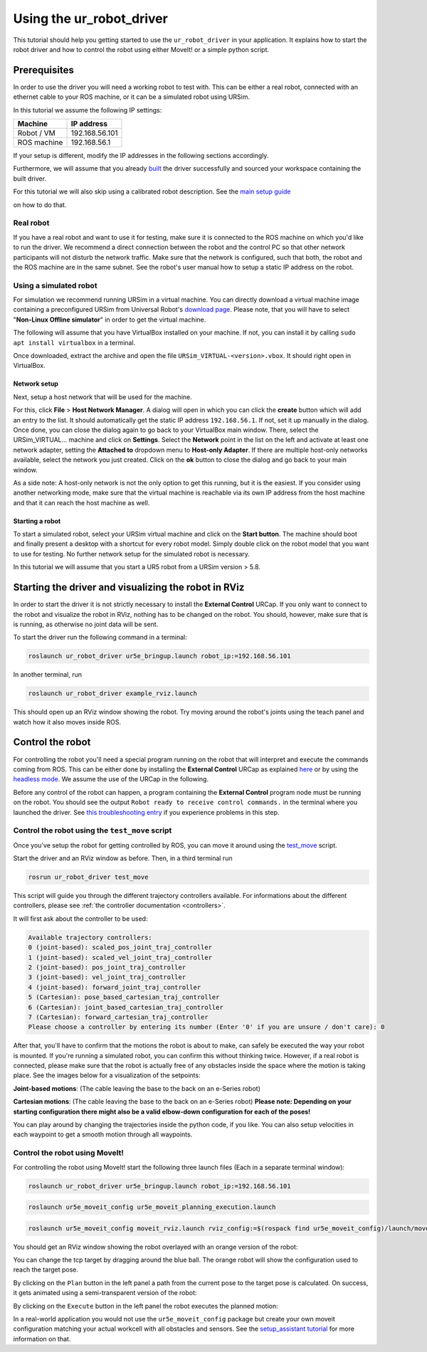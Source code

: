 
Using the ur_robot_driver
=========================

This tutorial should help you getting started to use the ``ur_robot_driver`` in your application. It
explains how to start the robot driver and how to control the robot using either MoveIt! or a simple
python script.

Prerequisites
-------------

In order to use the driver you will need a working robot to test with. This can be either a real
robot, connected with an ethernet cable to your ROS machine, or it can be a simulated robot using
URSim.

In this tutorial we assume the following IP settings:

.. list-table::
   :header-rows: 1

   * - Machine
     - IP address
   * - Robot / VM
     - 192.168.56.101
   * - ROS machine
     - 192.168.56.1


If your setup is different, modify the IP addresses in the following sections accordingly.

Furthermore, we will assume that you already `built <https://github.com/UniversalRobots/Universal_Robots_ROS_Driver#building>`_ the driver successfully and sourced your
workspace containing the built driver.

For this tutorial we will also skip using a calibrated robot description. See the `main setup
guide <https://github.com/UniversalRobots/Universal_Robots_ROS_Driver/blob/master/README.md#extract-calibration-information>`_

on how to do that.

Real robot
^^^^^^^^^^

If you have a real robot and want to use it for testing, make sure it is connected to the ROS
machine on which you'd like to run the driver. We recommend a direct connection between the robot
and the control PC so that other network participants will not disturb the network traffic. Make
sure that the network is configured, such that both, the robot and the ROS machine are in the same
subnet. See the robot's user manual how to setup a static IP address on the robot.

Using a simulated robot
^^^^^^^^^^^^^^^^^^^^^^^

For simulation we recommend running URSim in a virtual machine. You can directly download a virtual
machine image containing a preconfigured URSim from Universal Robot's `download
page <https://www.universal-robots.com/download/?filters[]=98759&query=>`_. Please note, that you will
have to select "\ **Non-Linux Offline simulator**\ " in order to get the virtual machine.

The following will assume that you have VirtualBox installed on your machine. If not, you can
install it by calling ``sudo apt install virtualbox`` in a terminal.

Once downloaded, extract the archive and open the file ``URSim_VIRTUAL-<version>.vbox``. It should
right open in VirtualBox.

Network setup
~~~~~~~~~~~~~

Next, setup a host network that will be used for the machine.

For this, click **File** > **Host Network Manager**. A dialog will open in which you can click the
**create** button which will add an entry to the list. It should automatically get the static IP
address ``192.168.56.1``. If not, set it up manually in the dialog. Once done, you can close the
dialog again to go back to your VirtualBox main window. There, select the URSim_VIRTUAL... machine
and click on **Settings**. Select the **Network** point in the list on the left and activate at
least one network adapter, setting the **Attached to** dropdown menu to **Host-only Adapter**.
If there are multiple host-only networks available, select the network you just created. Click on
the **ok** button to close the dialog and go back to your main window.

As a side note: A host-only network is not the only option to get this running, but it is the
easiest. If you consider using another networking mode, make sure that the virtual machine is
reachable via its own IP address from the host machine and that it can reach the host machine as
well.

Starting a robot
~~~~~~~~~~~~~~~~

To start a simulated robot, select your URSim virtual machine and click on the **Start button**. The
machine should boot and finally present a desktop with a shortcut for every robot model. Simply
double click on the robot model that you want to use for testing. No further network setup for the
simulated robot is necessary.

In this tutorial we will assume that you start a UR5 robot from a URSim version > 5.8.

Starting the driver and visualizing the robot in RViz
-----------------------------------------------------

In order to start the driver it is not strictly necessary to install the **External Control** URCap.
If you only want to connect to the robot and visualize the robot in RViz, nothing has to be changed
on the robot. You should, however, make sure that is is running, as otherwise no joint data will be
sent.

To start the driver run the following command in a terminal:

.. code-block:: bash

   roslaunch ur_robot_driver ur5e_bringup.launch robot_ip:=192.168.56.101

In another terminal, run

.. code-block:: bash

   roslaunch ur_robot_driver example_rviz.launch

This should open up an RViz window showing the robot. Try moving around the robot's joints using the
teach panel and watch how it also moves inside ROS.


.. image:: resources/usage_example/rviz.png
   :target: resources/usage_example/rviz.png
   :alt: RViz window


Control the robot
-----------------

For controlling the robot you'll need a special program running on the robot that will interpret and
execute the commands coming from ROS. This can be either done by installing the **External Control**
URCap as explained
`here <https://github.com/UniversalRobots/Universal_Robots_ROS_Driver/blob/master/README.md#setting-up-a-ur-robot-for-ur_robot_driver>`_
or by using the `headless
mode <https://github.com/UniversalRobots/Universal_Robots_ROS_Driver/blob/master/ur_robot_driver/README.md#headless-mode>`_.
We assume the use of the URCap in the following.

Before any control of the robot can happen, a program containing the **External Control** program
node must be running on the robot. You should see the output ``Robot ready to receive control
commands.`` in the terminal where you launched the driver. See `this troubleshooting
entry <https://github.com/UniversalRobots/Universal_Robots_ROS_Driver/blob/master/README.md#i-started-everything-but-i-cannot-control-the-robot>`_
if you experience problems in this step.

Control the robot using the ``test_move`` script
^^^^^^^^^^^^^^^^^^^^^^^^^^^^^^^^^^^^^^^^^^^^^^^^^^^^

Once you've setup the robot for getting controlled by ROS, you can move it around using the
`test_move <https://github.com/UniversalRobots/Universal_Robots_ROS_Driver/blob/master/ur_robot_driver/scripts/test_move>`_ script.

Start the driver and an RViz window as before. Then, in a third terminal run

.. code-block:: bash

   rosrun ur_robot_driver test_move

This script will guide you through the different trajectory controllers available. For informations
about the different controllers, please see :ref:`the controller documentation <controllers>`.

It will first ask about the controller to be used:

.. code-block:: text

   Available trajectory controllers:
   0 (joint-based): scaled_pos_joint_traj_controller
   1 (joint-based): scaled_vel_joint_traj_controller
   2 (joint-based): pos_joint_traj_controller
   3 (joint-based): vel_joint_traj_controller
   4 (joint-based): forward_joint_traj_controller
   5 (Cartesian): pose_based_cartesian_traj_controller
   6 (Cartesian): joint_based_cartesian_traj_controller
   7 (Cartesian): forward_cartesian_traj_controller
   Please choose a controller by entering its number (Enter '0' if you are unsure / don't care): 0

After that, you'll have to confirm that the motions the robot is about to make, can safely be
executed the way your robot is mounted. If you're running a simulated robot, you can confirm this
without thinking twice. However, if a real robot is connected, please make sure that the robot is
actually free of any obstacles inside the space where the motion is taking place. See the images
below for a visualization of the setpoints:

**Joint-based motions**\ : (The cable leaving the base to the back on an e-Series robot)

.. image:: resources/usage_example/joint_based_motion.png
   :target: resources/usage_example/joint_based_motion.png
   :alt: joint_based motion 1


**Cartesian motions**\ : (The cable leaving the base to the back on an e-Series robot)
**Please note: Depending on your starting configuration there might also be a valid elbow-down
configuration for each of the poses!**


.. image:: resources/usage_example/cartesian_motion.png
   :target: resources/usage_example/cartesian_motion.png
   :alt: cartesian motion 1


You can play around by changing the trajectories inside the python code, if you like. You can also
setup velocities in each waypoint to get a smooth motion through all waypoints.

Control the robot using MoveIt!
^^^^^^^^^^^^^^^^^^^^^^^^^^^^^^^

For controlling the robot using MoveIt! start the following three launch files (Each in a separate terminal
window):

.. code-block:: bash

   roslaunch ur_robot_driver ur5e_bringup.launch robot_ip:=192.168.56.101

.. code-block:: bash

   roslaunch ur5e_moveit_config ur5e_moveit_planning_execution.launch

.. code-block:: bash

   roslaunch ur5e_moveit_config moveit_rviz.launch rviz_config:=$(rospack find ur5e_moveit_config)/launch/moveit.rviz

You should get an RViz window showing the robot overlayed with an orange version of the robot:


.. image:: resources/usage_example/moveit_1.png
   :target: resources/usage_example/moveit_1.png
   :alt: MoveIt RViz window


You can change the tcp target by dragging around the blue ball. The orange robot will show the
configuration used to reach the target pose.


.. image:: resources/usage_example/moveit_2.png
   :target: resources/usage_example/moveit_2.png
   :alt: MoveIt RViz window planning


By clicking on the ``Plan`` button in the left panel a path from the current pose to the target pose
is calculated. On success, it gets animated using a semi-transparent version of the robot:


.. image:: resources/usage_example/moveit_3.png
   :target: resources/usage_example/moveit_3.png
   :alt: MoveIt RViz window path


By clicking on the ``Execute`` button in the left panel the robot executes the planned motion:


.. image:: resources/usage_example/moveit_4.png
   :target: resources/usage_example/moveit_4.png
   :alt: MoveIt RViz window execution


In a real-world application you would not use the ``ur5e_moveit_config`` package but create your own
moveit configuration matching your actual workcell with all obstacles and sensors. See the
`setup_assistant
tutorial <https://ros-planning.github.io/moveit_tutorials/doc/setup_assistant/setup_assistant_tutorial.html>`_
for more information on that.
